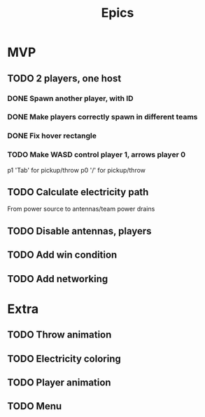 #+title: Epics

* MVP
** TODO 2 players, one host
*** DONE Spawn another player, with ID

*** DONE Make players correctly spawn in different teams

*** DONE Fix hover rectangle

*** TODO Make WASD control player 1, arrows player 0
p1 'Tab' for pickup/throw
p0 '/' for pickup/throw

** TODO Calculate electricity path
From power source to antennas/team power drains

** TODO Disable antennas, players

** TODO Add win condition

** TODO Add networking

* Extra
** TODO Throw animation
** TODO Electricity coloring
** TODO Player animation
** TODO Menu
